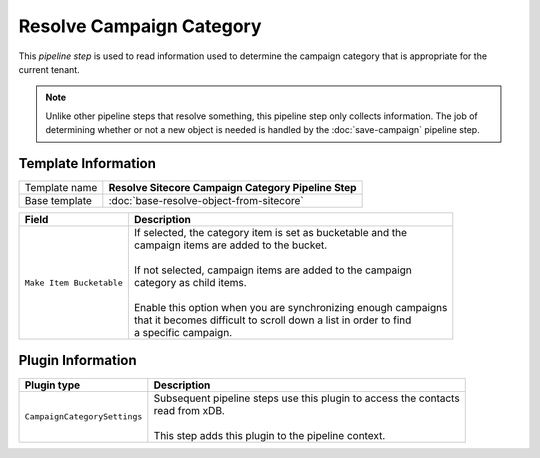Resolve Campaign Category
=============================

This *pipeline step* is used to read information used to determine the  
campaign category that is appropriate for the current tenant.

.. note:: 

    Unlike other pipeline steps that resolve something, this
    pipeline step only collects information. The job of
    determining whether or not a new object is needed is
    handled by the :doc:`save-campaign` pipeline step.

Template Information
-----------------------------

+-----------------------------------+-----------------------------------------------------------------------+
| Template name                     | **Resolve Sitecore Campaign Category Pipeline Step**                  |
+-----------------------------------+-----------------------------------------------------------------------+
| Base template                     | :doc:`base-resolve-object-from-sitecore`                              |
+-----------------------------------+-----------------------------------------------------------------------+

+-----------------------------------+-----------------------------------------------------------------------+
| Field                             | Description                                                           |
+===================================+=======================================================================+
| ``Make Item Bucketable``          | | If selected, the category item is set as bucketable and the         |
|                                   | | campaign items are added to the bucket.                             |
|                                   | |                                                                     |
|                                   | | If not selected, campaign items are added to the campaign           |
|                                   | | category as child items.                                            |
|                                   | |                                                                     |
|                                   | | Enable this option when you are synchronizing enough campaigns      |
|                                   | | that it becomes difficult to scroll down a list in order to find    |
|                                   | | a specific campaign.                                                |
+-----------------------------------+-----------------------------------------------------------------------+

Plugin Information
-----------------------------

+-----------------------------------+-----------------------------------------------------------------------+
| Plugin type                       | Description                                                           |
+===================================+=======================================================================+
| ``CampaignCategorySettings``      | | Subsequent pipeline steps use this plugin to access the contacts    |
|                                   | | read from xDB.                                                      |
|                                   | |                                                                     |
|                                   | | This step adds this plugin to the pipeline context.                 |
+-----------------------------------+-----------------------------------------------------------------------+
